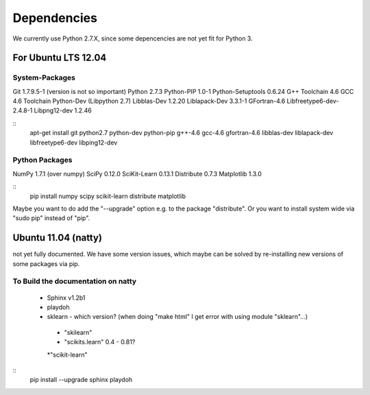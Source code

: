 .. _dependencies:

Dependencies
============

We currently use Python 2.7.X, since some depencencies are not yet fit for Python 3.

For Ubuntu LTS 12.04
--------------------

System-Packages
+++++++++++++++

Git 1.7.9.5-1 (version is not so important)
Python 2.7.3 
Python-PIP 1.0-1 
Python-Setuptools 0.6.24 
G++ Toolchain 4.6 
GCC 4.6 Toolchain 
Python-Dev (Libpython 2.7) 
Libblas-Dev 1.2.20 
Liblapack-Dev 3.3.1-1 
GFortran-4.6 
Libfreetype6-dev-2.4.8-1 
Libpng12-dev 1.2.46 

::
  apt-get install git python2.7 python-dev python-pip g++-4.6 gcc-4.6 gfortran-4.6 libblas-dev liblapack-dev  libfreetype6-dev libping12-dev


Python Packages
+++++++++++++++

NumPy 1.7.1 (over numpy) 
SciPy 0.12.0 
SciKit-Learn 0.13.1 
Distribute 0.7.3 
Matplotlib 1.3.0 

::
  pip install numpy scipy scikit-learn distribute matplotlib

Maybe you want to do add the "--upgrade" option e.g. to the package "distribute". Or you want to install system wide via "sudo pip" instead of "pip".


Ubuntu 11.04 (natty)
------------

not yet fully documented.
We have some version issues, which maybe can be solved by re-installing new versions of some packages via pip.

To Build the documentation on natty
+++++++++++++++++++++++++++++++++++

 * Sphinx v1.2b1
 * playdoh
 * sklearn - which version? (when doing "make html" I get error with using module "sklearn"...)

  * "skilearn" 
  * "scikits.learn" 0.4 - 0.81? 
  *"scikit-learn"

::
  pip install --upgrade  sphinx playdoh


